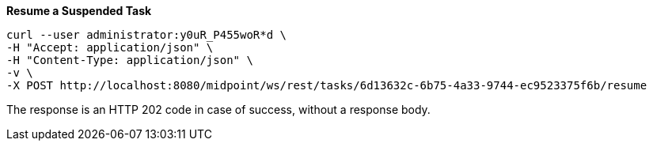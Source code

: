 :page-visibility: hidden
:page-upkeep-status: green

.*Resume a Suspended Task*
[source,bash]
----
curl --user administrator:y0uR_P455woR*d \
-H "Accept: application/json" \
-H "Content-Type: application/json" \
-v \
-X POST http://localhost:8080/midpoint/ws/rest/tasks/6d13632c-6b75-4a33-9744-ec9523375f6b/resume
----

The response is an HTTP 202 code in case of success, without a response body.
